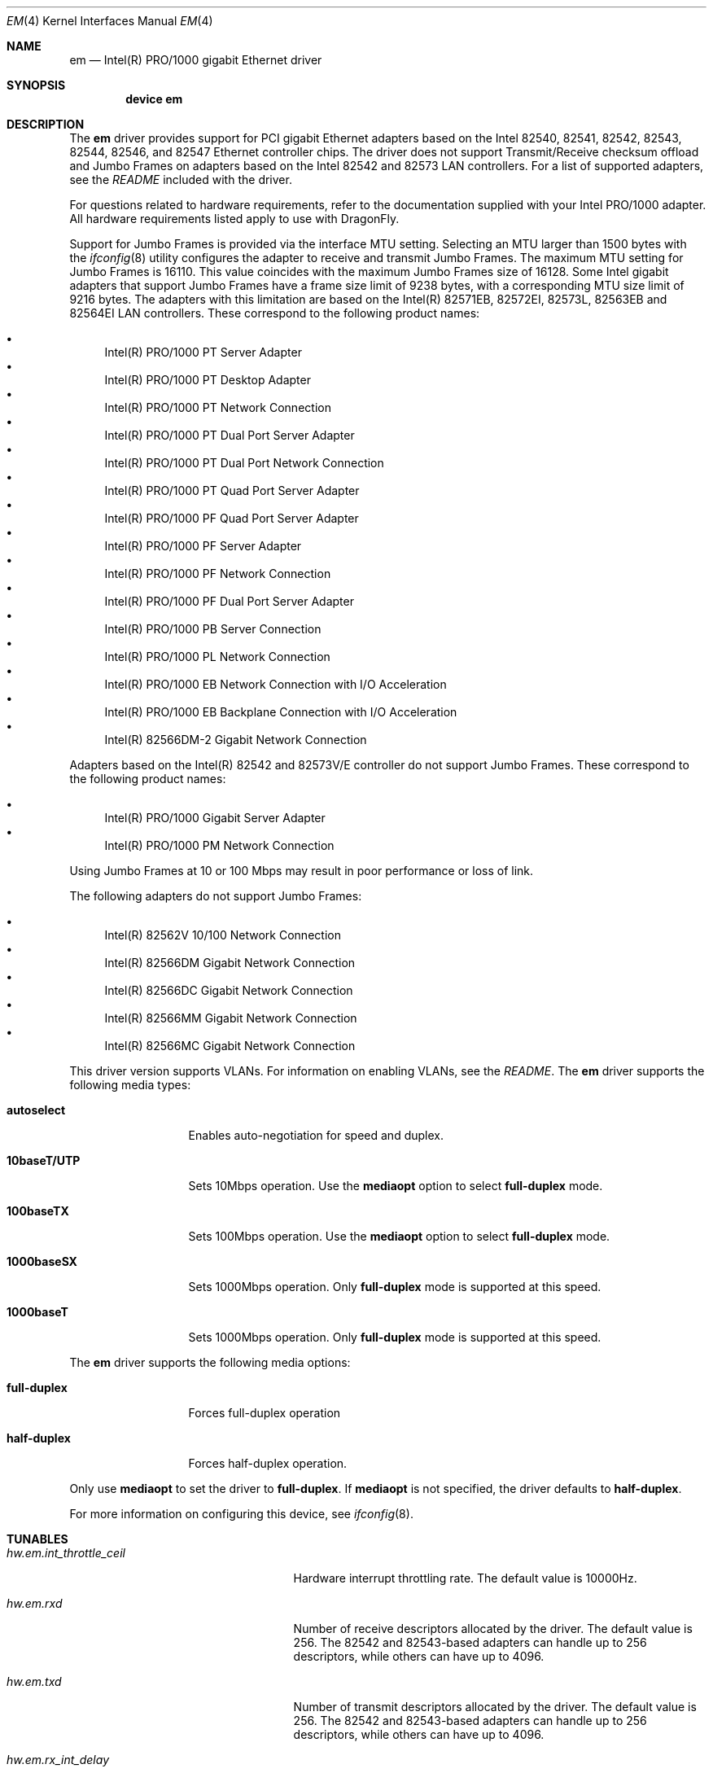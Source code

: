 .\" Copyright (c) 2001-2003, Intel Corporation
.\" All rights reserved.
.\"
.\" Redistribution and use in source and binary forms, with or without
.\" modification, are permitted provided that the following conditions are met:
.\"
.\" 1. Redistributions of source code must retain the above copyright notice,
.\"    this list of conditions and the following disclaimer.
.\"
.\" 2. Redistributions in binary form must reproduce the above copyright
.\"    notice, this list of conditions and the following disclaimer in the
.\"    documentation and/or other materials provided with the distribution.
.\"
.\" 3. Neither the name of the Intel Corporation nor the names of its
.\"    contributors may be used to endorse or promote products derived from
.\"    this software without specific prior written permission.
.\"
.\" THIS SOFTWARE IS PROVIDED BY THE COPYRIGHT HOLDERS AND CONTRIBUTORS "AS IS"
.\" AND ANY EXPRESS OR IMPLIED WARRANTIES, INCLUDING, BUT NOT LIMITED TO, THE
.\" IMPLIED WARRANTIES OF MERCHANTABILITY AND FITNESS FOR A PARTICULAR PURPOSE
.\" ARE DISCLAIMED. IN NO EVENT SHALL THE COPYRIGHT OWNER OR CONTRIBUTORS BE
.\" LIABLE FOR ANY DIRECT, INDIRECT, INCIDENTAL, SPECIAL, EXEMPLARY, OR
.\" CONSEQUENTIAL DAMAGES (INCLUDING, BUT NOT LIMITED TO, PROCUREMENT OF
.\" SUBSTITUTE GOODS OR SERVICES; LOSS OF USE, DATA, OR PROFITS; OR BUSINESS
.\" INTERRUPTION) HOWEVER CAUSED AND ON ANY THEORY OF LIABILITY, WHETHER IN
.\" CONTRACT, STRICT LIABILITY, OR TORT (INCLUDING NEGLIGENCE OR OTHERWISE)
.\" ARISING IN ANY WAY OUT OF THE USE OF THIS SOFTWARE, EVEN IF ADVISED OF THE
.\" POSSIBILITY OF SUCH DAMAGE.
.\"
.\" * Other names and brands may be claimed as the property of others.
.\"
.\" $FreeBSD: src/share/man/man4/em.4,v 1.2.2.6 2003/02/01 01:21:31 pdeuskar Exp $
.\" $DragonFly: src/share/man/man4/em.4,v 1.11 2008/02/01 21:40:53 swildner Exp $
.\"
.Dd February 1, 2008
.Dt EM 4
.Os
.Sh NAME
.Nm em
.Nd "Intel(R) PRO/1000 gigabit Ethernet driver"
.Sh SYNOPSIS
.Cd "device em"
.Sh DESCRIPTION
The
.Nm
driver provides support for PCI gigabit Ethernet adapters based on
the Intel 82540, 82541, 82542, 82543, 82544, 82546, and 82547 Ethernet
controller chips.
The driver does not support Transmit/Receive checksum offload and
Jumbo Frames on adapters based on the Intel 82542 and 82573 LAN controllers.
For a list of supported adapters, see the
.Pa README
included with the driver.
.Pp
For questions related to hardware requirements,
refer to the documentation supplied with your Intel PRO/1000 adapter.
All hardware requirements listed apply to use with
.Dx .
.Pp
Support for Jumbo Frames is provided via the interface MTU setting.
Selecting an MTU larger than 1500 bytes with the
.Xr ifconfig 8
utility configures the adapter to receive and transmit Jumbo Frames.
The maximum MTU setting for Jumbo Frames is 16110.
This value coincides with the maximum Jumbo Frames size of 16128.
Some Intel gigabit adapters that support Jumbo Frames have a frame size
limit of 9238 bytes, with a corresponding MTU size limit of 9216 bytes.
The adapters with this limitation are based on the Intel(R)
82571EB, 82572EI, 82573L, 82563EB and 82564EI LAN controllers.
These correspond to the following product names:
.Pp
.Bl -bullet -compact
.It
Intel(R) PRO/1000 PT Server Adapter
.It
Intel(R) PRO/1000 PT Desktop Adapter
.It
Intel(R) PRO/1000 PT Network Connection
.It
Intel(R) PRO/1000 PT Dual Port Server Adapter
.It
Intel(R) PRO/1000 PT Dual Port Network Connection
.It
Intel(R) PRO/1000 PT Quad Port Server Adapter
.It
Intel(R) PRO/1000 PF Quad Port Server Adapter
.It
Intel(R) PRO/1000 PF Server Adapter
.It
Intel(R) PRO/1000 PF Network Connection
.It
Intel(R) PRO/1000 PF Dual Port Server Adapter
.It
Intel(R) PRO/1000 PB Server Connection
.It
Intel(R) PRO/1000 PL Network Connection
.It
Intel(R) PRO/1000 EB Network Connection with I/O Acceleration
.It
Intel(R) PRO/1000 EB Backplane Connection with I/O Acceleration
.It
Intel(R) 82566DM-2 Gigabit Network Connection
.El
.Pp
Adapters based on the Intel(R) 82542 and 82573V/E controller do not
support Jumbo Frames.
These correspond to the following product names:
.Pp
.Bl -bullet -compact
.It
Intel(R) PRO/1000 Gigabit Server Adapter
.It
Intel(R) PRO/1000 PM Network Connection
.El
.Pp
Using Jumbo Frames at 10 or 100 Mbps may result in poor performance or
loss of link.
.Pp
The following adapters do not support Jumbo Frames:
.Pp
.Bl -bullet -compact
.It
Intel(R) 82562V 10/100 Network Connection
.It
Intel(R) 82566DM Gigabit Network Connection
.It
Intel(R) 82566DC Gigabit Network Connection
.It
Intel(R) 82566MM Gigabit Network Connection
.It
Intel(R) 82566MC Gigabit Network Connection
.El
.Pp
This driver version supports VLANs.
For information on enabling VLANs,
see the
.Pa README .
The
.Nm
driver supports the following media types:
.Bl -tag -width ".Cm 10baseT/UTP"
.It Cm autoselect
Enables auto-negotiation for speed and duplex.
.It Cm 10baseT/UTP
Sets 10Mbps operation.
Use the
.Cm mediaopt
option to select
.Cm full-duplex
mode.
.It Cm 100baseTX
Sets 100Mbps operation.
Use the
.Cm mediaopt
option to select
.Cm full-duplex
mode.
.It Cm 1000baseSX
Sets 1000Mbps operation.
Only
.Cm full-duplex
mode is supported at this speed.
.It Cm 1000baseT
Sets 1000Mbps operation.
Only
.Cm full-duplex
mode is supported at this speed.
.El
.Pp
The
.Nm
driver supports the following media options:
.Bl -tag -width ".Cm full-duplex"
.It Cm full-duplex
Forces full-duplex operation
.It Cm half-duplex
Forces half-duplex operation.
.El
.Pp
Only use
.Cm mediaopt
to set the driver to
.Cm full-duplex .
If
.Cm mediaopt
is not specified, the driver defaults to
.Cm half-duplex .
.Pp
For more information on configuring this device, see
.Xr ifconfig 8 .
.Sh TUNABLES
.Bl -tag -width ".Va hw.em.int_throttle_ceil"
.It Va hw.em.int_throttle_ceil
Hardware interrupt throttling rate.
The default value is 10000Hz.
.It Va hw.em.rxd
Number of receive descriptors allocated by the driver.
The default value is 256.
The 82542 and 82543-based adapters can handle up to 256 descriptors,
while others can have up to 4096.
.It Va hw.em.txd
Number of transmit descriptors allocated by the driver.
The default value is 256.
The 82542 and 82543-based adapters can handle up to 256 descriptors,
while others can have up to 4096.
.It Va hw.em.rx_int_delay
This value delays the generation of receive interrupts in units of
1.024 microseconds.
The default value is 0, since adapters may hang with this feature
being enabled.
.It Va hw.em.rx_abs_int_delay
If
.Va hw.em.rx_int_delay
is non-zero, this tunable limits the maximum delay in which a receive
interrupt is generated.
.It Va hw.em.tx_int_delay
This value delays the generation of transmit interrupts in units of
1.024 microseconds.
The default value is 64.
.It Va hw.em.tx_abs_int_delay
If
.Va hw.em.tx_int_delay
is non-zero, this tunable limits the maximum delay in which a transmit
interrupt is generated.
.El
.Sh DIAGNOSTICS
.Bl -diag
.It "em%d: Unable to allocate bus resource: memory"
A fatal initialization error has occurred.
.It "em%d: Unable to allocate bus resource: interrupt"
A fatal initialization error has occurred.
.It "em%d: watchdog timeout -- resetting"
The device has stopped responding to the network, or there is a problem with
the network connection (cable).
.El
.Sh SUPPORT
For additional information regarding building and installation,
see the
.Pa README
included with the driver.
For general information and support,
go to the Intel support website at:
.Pa http://support.intel.com .
.Pp
If an issue is identified with the released source code on the supported kernel
with a supported adapter, email the specific information related to the
issue to
.Aq freebsdnic@mailbox.intel.com .
.Sh SEE ALSO
.Xr arp 4 ,
.Xr ifmedia 4 ,
.Xr netintro 4 ,
.Xr ng_ether 4 ,
.Xr polling 4 ,
.Xr vlan 4 ,
.Xr ifconfig 8
.Sh HISTORY
The
.Nm
device driver first appeared in
.Fx 4.4 .
.Sh AUTHORS
The
.Nm
driver was written by
.An Intel Corporation Aq freebsdnic@mailbox.intel.com .
